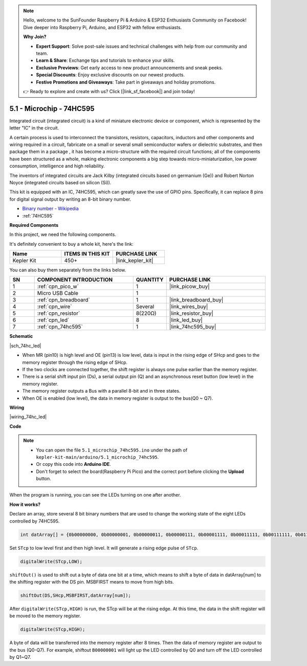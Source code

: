 .. note::

    Hello, welcome to the SunFounder Raspberry Pi & Arduino & ESP32 Enthusiasts Community on Facebook! Dive deeper into Raspberry Pi, Arduino, and ESP32 with fellow enthusiasts.

    **Why Join?**

    - **Expert Support**: Solve post-sale issues and technical challenges with help from our community and team.
    - **Learn & Share**: Exchange tips and tutorials to enhance your skills.
    - **Exclusive Previews**: Get early access to new product announcements and sneak peeks.
    - **Special Discounts**: Enjoy exclusive discounts on our newest products.
    - **Festive Promotions and Giveaways**: Take part in giveaways and holiday promotions.

    👉 Ready to explore and create with us? Click [|link_sf_facebook|] and join today!

.. _ar_74hc_led:

5.1 - Microchip - 74HC595
===========================

Integrated circuit (integrated circuit) is a kind of miniature electronic device or component, which is represented by the letter "IC" in the circuit.

A certain process is used to interconnect the transistors, resistors, capacitors, inductors and other components and wiring required in a circuit, fabricate on a small or several small semiconductor wafers or dielectric substrates, and then package them in a package , it has become a micro-structure with the required circuit functions; all of the components have been structured as a whole, making electronic components a big step towards micro-miniaturization, low power consumption, intelligence and high reliability.

The inventors of integrated circuits are Jack Kilby (integrated circuits based on germanium (Ge)) and Robert Norton Noyce (integrated circuits based on silicon (Si)).

This kit is equipped with an IC, 74HC595, which can greatly save the use of GPIO pins.
Specifically, it can replace 8 pins for digital signal output by writing an 8-bit binary number.

* `Binary number - Wikipedia <https://en.wikipedia.org/wiki/Binary_number>`_

* :ref:`74HC595`

**Required Components**

In this project, we need the following components. 

It's definitely convenient to buy a whole kit, here's the link: 

.. list-table::
    :widths: 20 20 20
    :header-rows: 1

    *   - Name	
        - ITEMS IN THIS KIT
        - PURCHASE LINK
    *   - Kepler Kit	
        - 450+
        - |link_kepler_kit|

You can also buy them separately from the links below.


.. list-table::
    :widths: 5 20 5 20
    :header-rows: 1

    *   - SN
        - COMPONENT INTRODUCTION	
        - QUANTITY
        - PURCHASE LINK

    *   - 1
        - :ref:`cpn_pico_w`
        - 1
        - |link_picow_buy|
    *   - 2
        - Micro USB Cable
        - 1
        - 
    *   - 3
        - :ref:`cpn_breadboard`
        - 1
        - |link_breadboard_buy|
    *   - 4
        - :ref:`cpn_wire`
        - Several
        - |link_wires_buy|
    *   - 5
        - :ref:`cpn_resistor`
        - 8(220Ω)
        - |link_resistor_buy|
    *   - 6
        - :ref:`cpn_led`
        - 8
        - |link_led_buy|
    *   - 7
        - :ref:`cpn_74hc595`
        - 1
        - |link_74hc595_buy|

**Schematic**

|sch_74hc_led|

* When MR (pin10) is high level and OE (pin13) is low level, data is input in the rising edge of SHcp and goes to the memory register through the rising edge of SHcp. 
* If the two clocks are connected together, the shift register is always one pulse earlier than the memory register. 
* There is a serial shift input pin (Ds), a serial output pin (Q) and an asynchronous reset button (low level) in the memory register. 
* The memory register outputs a Bus with a parallel 8-bit and in three states. 
* When OE is enabled (low level), the data in memory register is output to the bus(Q0 ~ Q7).


**Wiring**


|wiring_74hc_led|

**Code**


.. note::

    * You can open the file ``5.1_microchip_74hc595.ino`` under the path of ``kepler-kit-main/arduino/5.1_microchip_74hc595``. 
    * Or copy this code into **Arduino IDE**.
    * Don't forget to select the board(Raspberry Pi Pico) and the correct port before clicking the **Upload** button.


.. raw:: html
    
    <iframe src=https://create.arduino.cc/editor/sunfounder01/71854882-0c1b-4d09-b3e7-5ef7272f7293/preview?embed style="height:510px;width:100%;margin:10px 0" frameborder=0></iframe>



When the program is running, you can see the LEDs turning on one after another.

**How it works?**

Declare an array, store several 8 bit binary numbers that are used to change the working state of the eight LEDs controlled by 74HC595. 

.. code-block:: arduino

    int datArray[] = {0b00000000, 0b00000001, 0b00000011, 0b00000111, 0b00001111, 0b00011111, 0b00111111, 0b01111111, 0b11111111};

Set ``STcp`` to low level first and then high level. It will generate a rising edge pulse of ``STcp``.

.. code-block:: arduino

    digitalWrite(STcp,LOW); 

``shiftOut()`` is used to shift out a byte of data one bit at a time, which means to shift a byte of data in datArray[num] to the shifting register with the DS pin. MSBFIRST means to move from high bits.

.. code-block:: arduino

    shiftOut(DS,SHcp,MSBFIRST,datArray[num]);

After ``digitalWrite(STcp,HIGH)`` is run, the STcp will be at the rising edge. At this time, the data in the shift register will be moved to the memory register. 

.. code-block:: arduino

    digitalWrite(STcp,HIGH);

A byte of data will be transferred into the memory register after 8 times. Then the data of memory register are output to the bus (Q0-Q7). For example, shiftout ``B00000001`` will light up the LED controlled by Q0 and turn off the LED controlled by Q1~Q7. 
